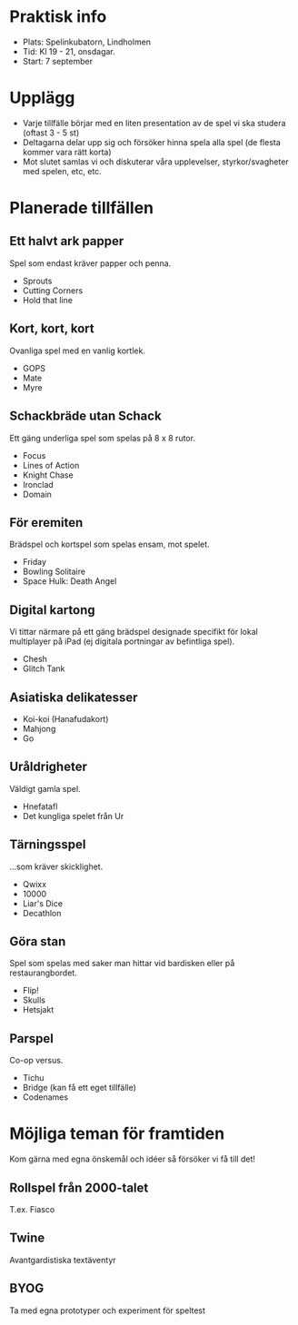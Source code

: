 * Praktisk info
- Plats: Spelinkubatorn, Lindholmen
- Tid: Kl 19 - 21, onsdagar.
- Start: 7 september

* Upplägg
- Varje tillfälle börjar med en liten presentation av de spel vi ska studera (oftast 3 - 5 st)
- Deltagarna delar upp sig och försöker hinna spela alla spel (de flesta kommer vara rätt korta)
- Mot slutet samlas vi och diskuterar våra upplevelser, styrkor/svagheter med spelen, etc, etc.

* Planerade tillfällen

** Ett halvt ark papper
Spel som endast kräver papper och penna.

- Sprouts
- Cutting Corners
- Hold that line

** Kort, kort, kort
Ovanliga spel med en vanlig kortlek.

- GOPS
- Mate
- Myre

** Schackbräde utan Schack
Ett gäng underliga spel som spelas på 8 x 8 rutor.

- Focus
- Lines of Action 
- Knight Chase
- Ironclad
- Domain

** För eremiten
Brädspel och kortspel som spelas ensam, mot spelet.

- Friday
- Bowling Solitaire
- Space Hulk: Death Angel

** Digital kartong
Vi tittar närmare på ett gäng brädspel designade specifikt för lokal multiplayer på iPad (ej digitala portningar av befintliga spel).

- Chesh
- Glitch Tank

** Asiatiska delikatesser
- Koi-koi (Hanafudakort)
- Mahjong
- Go

** Uråldrigheter
Väldigt gamla spel.

- Hnefatafl
- Det kungliga spelet från Ur

** Tärningsspel
...som kräver skicklighet.

- Qwixx
- 10000
- Liar's Dice
- Decathlon

** Göra stan
Spel som spelas med saker man hittar vid bardisken eller på restaurangbordet.

- Flip!
- Skulls
- Hetsjakt

** Parspel
Co-op versus.

- Tichu
- Bridge (kan få ett eget tillfälle)
- Codenames

* Möjliga teman för framtiden
Kom gärna med egna önskemål och idéer så försöker vi få till det!

** Rollspel från 2000-talet
T.ex. Fiasco

** Twine
Avantgardistiska textäventyr

** BYOG
Ta med egna prototyper och experiment för speltest

